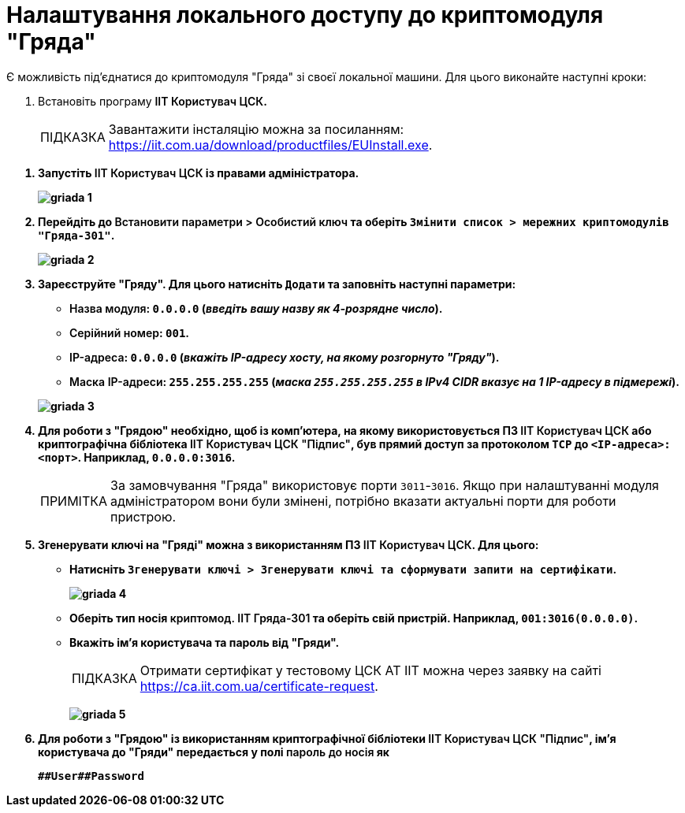 :toc-title: ЗМІСТ
:toc: auto
:toclevels: 5
:experimental:
:important-caption:     ВАЖЛИВО
:note-caption:          ПРИМІТКА
:tip-caption:           ПІДКАЗКА
:warning-caption:       ПОПЕРЕДЖЕННЯ
:caution-caption:       УВАГА
:example-caption:           Приклад
:figure-caption:            Зображення
:table-caption:             Таблиця
:appendix-caption:          Додаток
:sectnums:
:sectnumlevels: 5
:sectanchors:
:sectlinks:
:partnums:

= Налаштування локального доступу до криптомодуля "Гряда"

Є можливість під'єднатися до криптомодуля "Гряда" зі своєї локальної машини. Для цього виконайте наступні кроки:

. Встановіть програму +++<b style="font-weight: 600">ІІТ Користувач ЦСК<b>+++.
+
[TIP]
====
Завантажити інсталяцію можна за посиланням: https://iit.com.ua/download/productfiles/EUInstall.exe[].
====

//TODO: HERE

. Запустіть +++<b style="font-weight: 600">ІІТ Користувач ЦСК<b>+++ із правами адміністратора.
+
image:admin:installation/griada/griada-1.png[]

. Перейдіть до +++<b style="font-weight: 600">Встановити параметри > Особистий ключ <b>+++ та оберіть `+++<b style="font-weight: 600">Змінити список > мережних криптомодулів "Гряда-301"<b>+++`.
+
image:admin:installation/griada/griada-2.png[]

. Зареєструйте "Гряду". Для цього натисніть `+++<b style="font-weight: 600">Додати<b>+++` та заповніть наступні параметри:

* +++<b style="font-weight: 600">Назва модуля<b>+++: `0.0.0.0` (_введіть вашу назву як 4-розрядне число_).

* +++<b style="font-weight: 600">Серійний номер<b>+++: `001`.

* +++<b style="font-weight: 600">IP-адреса<b>+++: `0.0.0.0` (_вкажіть IP-адресу хосту, на якому розгорнуто "Гряду"_).

* +++<b style="font-weight: 600">Маска IP-адреси<b>+++: `255.255.255.255` (_маска `255.255.255.255` в IPv4 CIDR вказує на 1 IP-адресу в підмережі_).

+
image:admin:installation/griada/griada-3.png[]

. Для роботи з "Грядою" необхідно, щоб із комп'ютера, на якому використовується ПЗ +++<b style="font-weight: 600">ІІТ Користувач ЦСК<b>+++ або криптографічна бібліотека +++<b style="font-weight: 600">ІІТ Користувач ЦСК "Підпис"<b>+++, був прямий доступ за протоколом `TCP` до `<IP-адреса>:<порт>`. Наприклад, `0.0.0.0:3016`.
+
NOTE: За замовчування "Гряда" використовує порти `3011`-`3016`. Якщо при налаштуванні модуля адміністратором вони були змінені, потрібно вказати актуальні порти для роботи пристрою.

. Згенерувати ключі на "Гряді" можна з використанням ПЗ +++<b style="font-weight: 600">ІІТ Користувач ЦСК<b>+++. Для цього:

* Натисніть `+++<b style="font-weight: 600">Згенерувати ключі > Згенерувати ключі та сформувати запити на сертифікати<b>+++`.
+
image:admin:installation/griada/griada-4.png[]

* Оберіть тип носія +++<b style="font-weight: 600">криптомод. ІІТ Гряда-301<b>+++ та оберіть свій пристрій. Наприклад, `001:3016(0.0.0.0)`.

* Вкажіть ім’я користувача та пароль від "Гряди".
+
TIP: Отримати сертифікат у тестовому ЦСК АТ ІІТ можна через заявку на сайті https://ca.iit.com.ua/certificate-request[].
+
image:admin:installation/griada/griada-5.png[]

. Для роботи з "Грядою" із використанням криптографічної бібліотеки +++<b style="font-weight: 600">ІІТ Користувач ЦСК "Підпис"<b>+++, ім’я користувача до "Гряди" передається у полі +++<b style="font-weight: 600">пароль до носія<b>+++ як
+
----
##User##Password
----

